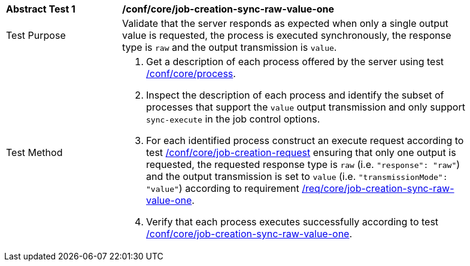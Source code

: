 [[ats_core_job-creation-sync-raw-value-one]]
[width="90%",cols="2,6a"]
|===
|*Abstract Test {counter:ats-id}* |*/conf/core/job-creation-sync-raw-value-one*
^|Test Purpose |Validate that the server responds as expected when only a single output value is requested, the process is executed synchronously, the response type is `raw` and the output transmission is `value`.
^|Test Method |. Get a description of each process offered by the server using test <<ats_core_process,/conf/core/process>>.
. Inspect the description of each process and identify the subset of processes that support the `value` output transmission and only support `sync-execute` in the job control options.
. For each identified process construct an execute request according to test <<ats_core_job-creation-request,/conf/core/job-creation-request>> ensuring that only one output is requested, the requested response type is `raw` (i.e. `"response": "raw"`) and the output transmission is set to `value` (i.e. `"transmissionMode": "value"`) according to requirement <<req_core_job-creation-sync-raw-value-one,/req/core/job-creation-sync-raw-value-one>>.
. Verify that each process executes successfully according to test <<ats_core_job-creation-sync-raw-value-one,/conf/core/job-creation-sync-raw-value-one>>.
|===
